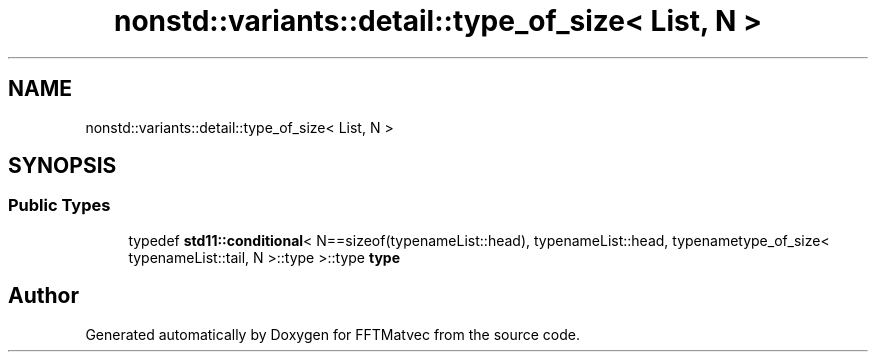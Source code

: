 .TH "nonstd::variants::detail::type_of_size< List, N >" 3 "Tue Aug 13 2024" "Version 0.1.0" "FFTMatvec" \" -*- nroff -*-
.ad l
.nh
.SH NAME
nonstd::variants::detail::type_of_size< List, N >
.SH SYNOPSIS
.br
.PP
.SS "Public Types"

.in +1c
.ti -1c
.RI "typedef \fBstd11::conditional\fP< N==sizeof(typenameList::head), typenameList::head, typenametype_of_size< typenameList::tail, N >::type >::type \fBtype\fP"
.br
.in -1c

.SH "Author"
.PP 
Generated automatically by Doxygen for FFTMatvec from the source code\&.
